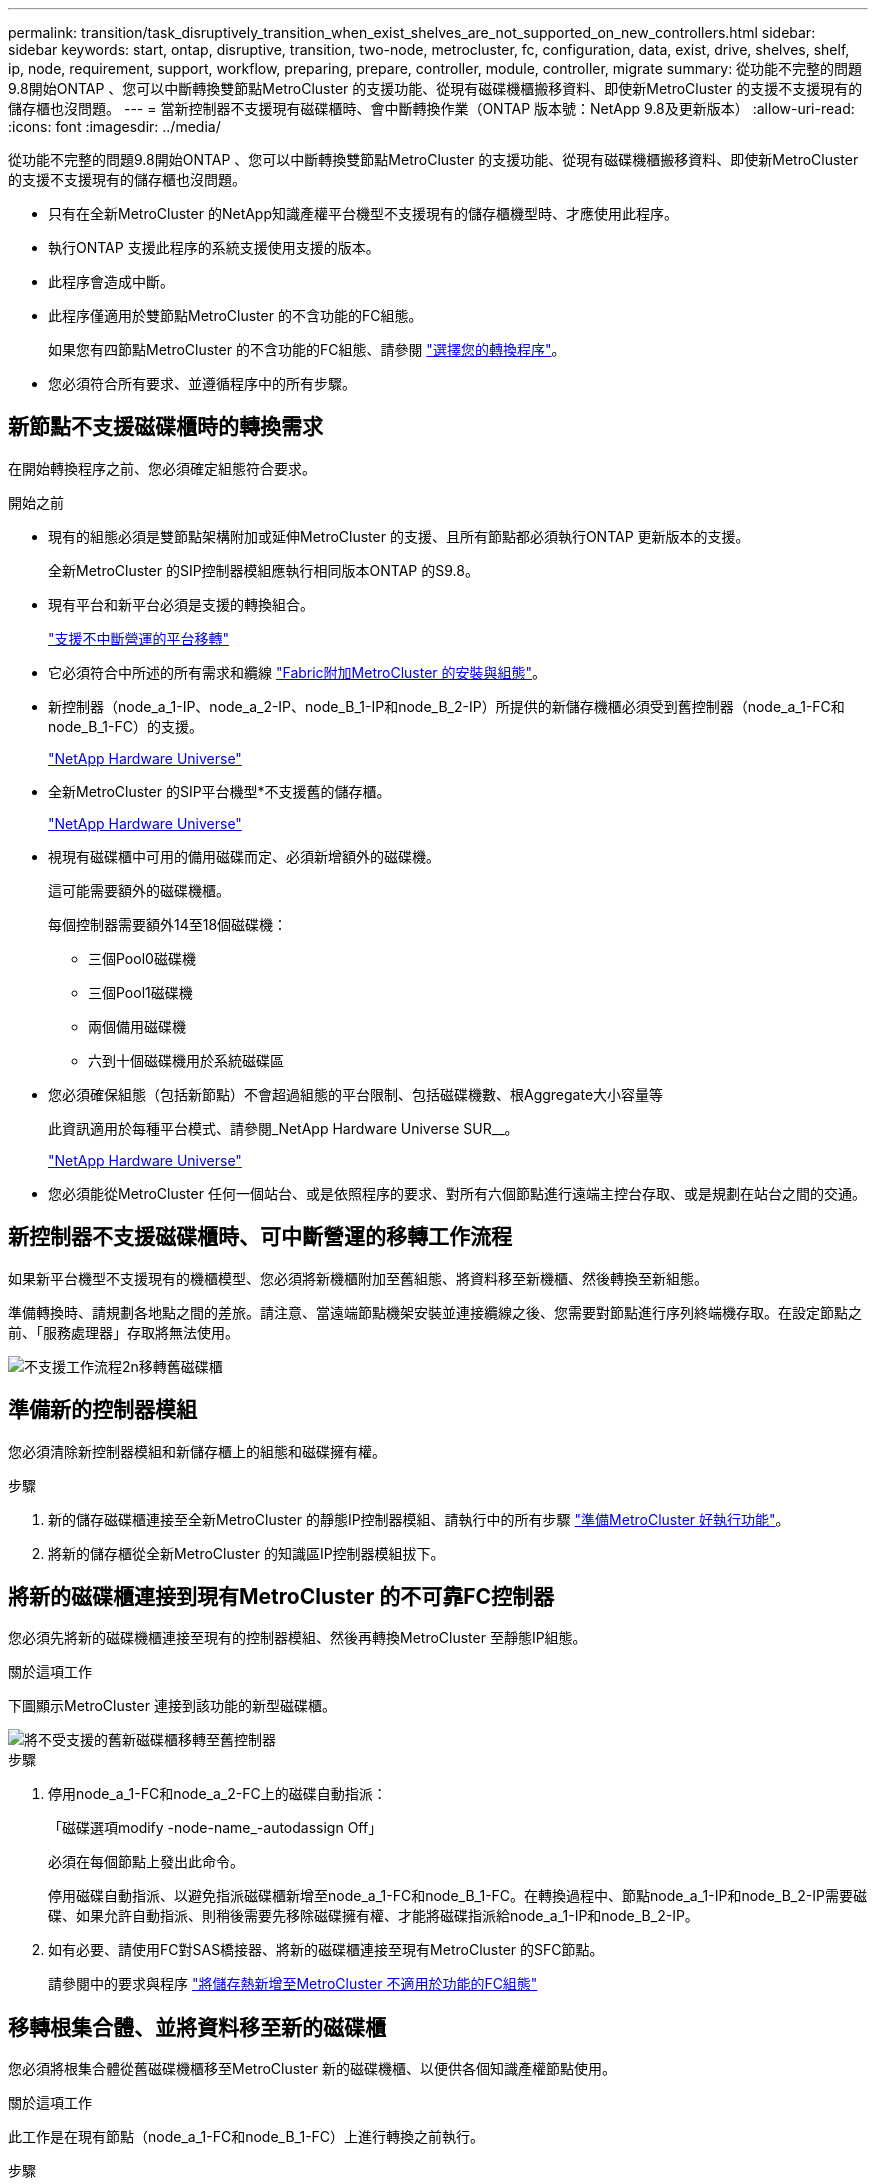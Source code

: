 ---
permalink: transition/task_disruptively_transition_when_exist_shelves_are_not_supported_on_new_controllers.html 
sidebar: sidebar 
keywords: start, ontap, disruptive, transition, two-node, metrocluster, fc, configuration, data, exist, drive, shelves, shelf, ip, node, requirement, support, workflow, preparing, prepare, controller, module, controller, migrate 
summary: 從功能不完整的問題9.8開始ONTAP 、您可以中斷轉換雙節點MetroCluster 的支援功能、從現有磁碟機櫃搬移資料、即使新MetroCluster 的支援不支援現有的儲存櫃也沒問題。 
---
= 當新控制器不支援現有磁碟櫃時、會中斷轉換作業（ONTAP 版本號：NetApp 9.8及更新版本）
:allow-uri-read: 
:icons: font
:imagesdir: ../media/


[role="lead"]
從功能不完整的問題9.8開始ONTAP 、您可以中斷轉換雙節點MetroCluster 的支援功能、從現有磁碟機櫃搬移資料、即使新MetroCluster 的支援不支援現有的儲存櫃也沒問題。

* 只有在全新MetroCluster 的NetApp知識產權平台機型不支援現有的儲存櫃機型時、才應使用此程序。
* 執行ONTAP 支援此程序的系統支援使用支援的版本。
* 此程序會造成中斷。
* 此程序僅適用於雙節點MetroCluster 的不含功能的FC組態。
+
如果您有四節點MetroCluster 的不含功能的FC組態、請參閱 link:concept_choosing_your_transition_procedure_mcc_transition.html["選擇您的轉換程序"]。

* 您必須符合所有要求、並遵循程序中的所有步驟。




== 新節點不支援磁碟櫃時的轉換需求

在開始轉換程序之前、您必須確定組態符合要求。

.開始之前
* 現有的組態必須是雙節點架構附加或延伸MetroCluster 的支援、且所有節點都必須執行ONTAP 更新版本的支援。
+
全新MetroCluster 的SIP控制器模組應執行相同版本ONTAP 的S9.8。

* 現有平台和新平台必須是支援的轉換組合。
+
link:concept_supported_platforms_for_transition.html["支援不中斷營運的平台移轉"]

* 它必須符合中所述的所有需求和纜線 link:../install-fc/index.html["Fabric附加MetroCluster 的安裝與組態"]。
* 新控制器（node_a_1-IP、node_a_2-IP、node_B_1-IP和node_B_2-IP）所提供的新儲存機櫃必須受到舊控制器（node_a_1-FC和node_B_1-FC）的支援。
+
https://hwu.netapp.com["NetApp Hardware Universe"^]

* 全新MetroCluster 的SIP平台機型*不支援舊的儲存櫃。
+
https://hwu.netapp.com["NetApp Hardware Universe"^]

* 視現有磁碟櫃中可用的備用磁碟而定、必須新增額外的磁碟機。
+
這可能需要額外的磁碟機櫃。

+
每個控制器需要額外14至18個磁碟機：

+
** 三個Pool0磁碟機
** 三個Pool1磁碟機
** 兩個備用磁碟機
** 六到十個磁碟機用於系統磁碟區


* 您必須確保組態（包括新節點）不會超過組態的平台限制、包括磁碟機數、根Aggregate大小容量等
+
此資訊適用於每種平台模式、請參閱_NetApp Hardware Universe SUR__。

+
https://hwu.netapp.com["NetApp Hardware Universe"]

* 您必須能從MetroCluster 任何一個站台、或是依照程序的要求、對所有六個節點進行遠端主控台存取、或是規劃在站台之間的交通。




== 新控制器不支援磁碟櫃時、可中斷營運的移轉工作流程

如果新平台機型不支援現有的機櫃模型、您必須將新機櫃附加至舊組態、將資料移至新機櫃、然後轉換至新組態。

準備轉換時、請規劃各地點之間的差旅。請注意、當遠端節點機架安裝並連接纜線之後、您需要對節點進行序列終端機存取。在設定節點之前、「服務處理器」存取將無法使用。

image::../media/workflow_2n_transition_old_shelves_not_supported.png[不支援工作流程2n移轉舊磁碟櫃]



== 準備新的控制器模組

您必須清除新控制器模組和新儲存櫃上的組態和磁碟擁有權。

.步驟
. 新的儲存磁碟櫃連接至全新MetroCluster 的靜態IP控制器模組、請執行中的所有步驟 link:../transition/concept_requirements_for_fc_to_ip_transition_2n_mcc_transition.html#preparing-the-metrocluster-ip-controllers["準備MetroCluster 好執行功能"]。
. 將新的儲存櫃從全新MetroCluster 的知識區IP控制器模組拔下。




== 將新的磁碟櫃連接到現有MetroCluster 的不可靠FC控制器

您必須先將新的磁碟機櫃連接至現有的控制器模組、然後再轉換MetroCluster 至靜態IP組態。

.關於這項工作
下圖顯示MetroCluster 連接到該功能的新型磁碟櫃。

image::../media/transition_2n_unsupported_old_new_shelves_to_old_controllers.png[將不受支援的舊新磁碟櫃移轉至舊控制器]

.步驟
. 停用node_a_1-FC和node_a_2-FC上的磁碟自動指派：
+
「磁碟選項modify -node-name_-autodassign Off」

+
必須在每個節點上發出此命令。

+
停用磁碟自動指派、以避免指派磁碟櫃新增至node_a_1-FC和node_B_1-FC。在轉換過程中、節點node_a_1-IP和node_B_2-IP需要磁碟、如果允許自動指派、則稍後需要先移除磁碟擁有權、才能將磁碟指派給node_a_1-IP和node_B_2-IP。

. 如有必要、請使用FC對SAS橋接器、將新的磁碟櫃連接至現有MetroCluster 的SFC節點。
+
請參閱中的要求與程序 link:../maintain/task_hot_add_a_sas_disk_shelf_in_a_direct_attached_mcc_configuration_us_sas_optical_cables.html["將儲存熱新增至MetroCluster 不適用於功能的FC組態"]





== 移轉根集合體、並將資料移至新的磁碟櫃

您必須將根集合體從舊磁碟機櫃移至MetroCluster 新的磁碟機櫃、以便供各個知識產權節點使用。

.關於這項工作
此工作是在現有節點（node_a_1-FC和node_B_1-FC）上進行轉換之前執行。

.步驟
. 從控制器節點_B_1-FC執行協調切換：
+
《不切換》MetroCluster

. 從node_B_1-FC執行修復集合體並修復恢復的根步驟：
+
《修復階段集合體》MetroCluster

+
「MetroCluster 修復階段根集合體」

. 開機控制器節點_a_1-FC：
+
Boot_ONTAP

. 將新磁碟櫃上的未擁有磁碟指派給適當的控制器節點節點_a_1-FC集區：
+
.. 識別磁碟櫃上的磁碟：
+
「磁碟顯示-機櫃Pool_0_bele-Fields container類型、diskpathnames」

+
「磁碟顯示-機櫃Pool_1_self-功能變數conter-type、diskpathnames」

.. 進入本機模式、以便在本機節點上執行命令：
+
執行本機

.. 指派磁碟：
+
"Disk Assign disk1disk2disk3disk...（磁碟指派磁碟1disk2disk3disk…） -p 0'

+
"Disk Assign disk4disk5disk6disk…（磁碟指派磁碟4disk5disk6disk…） -p 1`

.. 結束本機模式：
+
「退出」



. 建立新的鏡射Aggregate、成為控制器node_a_1-FC的新根Aggregate：
+
.. 將權限模式設為進階：
+
《et priv進階》

.. 建立Aggregate：
+
「Aggregate create -aggregate new_aggr -disklist disk1、disk2、disk3、…」 -mirror磁碟清單disk4disk5、disk6、… -raidtypesame-as現有根-force-less-gregate true aggr show -aggregate new_aggr -Fields百分點-snapshot space'

+
如果Snapshot空間百分比值低於5%、則必須將其增加至高於5%的值：

+
「aggr modify new_aggr -百分 點-snapshot space 5」

.. 將權限模式設回管理：
+
「et priv admin」



. 確認新的Aggregate已正確建立：
+
節點執行節點本機sysconfig -r

. 建立節點與叢集層級的組態備份：
+

NOTE: 在切換期間建立備份時、叢集會注意到恢復時的切換狀態。您必須確保系統組態的備份與上傳成功、因為沒有這份備份、*無法*在MetroCluster 叢集之間修改此功能。

+
.. 建立叢集備份：
+
「系統組態備份建立節點本機備份類型叢集-備份名稱_cluster備份名稱_」

.. 檢查叢集備份建立
+
「jobshow -id job-idStatus」

.. 建立節點備份：
+
「系統組態備份建立節點本機備份類型節點-備份名稱_node-backup-name_」

.. 檢查叢集與節點備份：
+
「系統組態備份展示」

+
您可以重複此命令、直到輸出中顯示這兩個備份。



. 製作備份複本。
+
備份必須儲存在不同的位置、因為當新的根磁碟區開機時、它們將會在本機遺失。

+
您可以將備份上傳至FTP或HTTP伺服器、或使用「scp」命令複製備份。

+
[cols="1,3"]
|===


| 程序 | 步驟 


 a| 
*將備份上傳至FTP或HTTP伺服器*
 a| 
.. 上傳叢集備份：
+
「系統組態備份上傳節點本機備份叢集備份名稱_目的地URL」

.. 上傳節點備份：
+
「系統組態備份上傳節點本機備份節點備份節點備份名稱_目的地URL」





 a| 
*使用安全複本將備份複製到遠端伺服器*
 a| 
從遠端伺服器使用下列scp命令：

.. 複製叢集備份：
+
「CP診斷de-mgmt-FC：/mroot/etc/backups/config/cate-backup-name.7z」

.. 複製節點備份：
+
「ccp diag@node-mgmt-fc：/mroot/etc/backups/config/cnode-backup-name.7z」



|===
. 停止node_a_1-FC：
+
"halt -node-ignore -quorum警告true "

. 將node_a_1-FC開機至維護模式：
+
Boot_ONTAP maint

. 從維護模式進行必要的變更、將Aggregate設為root：
+
.. 將HA原則設定為CFO：
+
《Aggr options new_aggr ha_policy CFO》

+
系統提示您繼續進行時、請回應「yes」。

+
[listing]
----
Are you sure you want to proceed (y/n)?
----
.. 將新的Aggregate設為root：
+
"aggr options new_aggr root"

.. 停止載入程式提示：
+
《停止》



. 啟動控制器並備份系統組態。
+
偵測到新的根磁碟區時、節點會以恢復模式開機

+
.. 啟動控制器：
+
Boot_ONTAP

.. 登入並備份組態。
+
登入時、您會看到下列警告：

+
[listing]
----
Warning: The correct cluster system configuration backup must be restored. If a backup
from another cluster or another system state is used then the root volume will need to be
recreated and NGS engaged for recovery assistance.
----
.. 進入進階權限模式：
+
"進階權限"

.. 將叢集組態備份到伺服器：
+
「系統組態備份下載-nodE local -source URL of server/cluster備份名稱.7z」

.. 將節點組態備份到伺服器：
+
「系統組態備份下載-nodE local -source URL of server/cnode-backup-name.7z」

.. 返回管理模式：
+
「et -priv. admin」



. 檢查叢集的健全狀況：
+
.. 發出下列命令：
+
「叢集展示」

.. 將權限模式設為進階：
+
"進階權限"

.. 驗證叢集組態詳細資料：
+
「叢集響鈴」

.. 返回管理權限層級：
+
「et -priv. admin」



. 確認MetroCluster 執行功能不正常的操作模式、並執行MetroCluster 功能不實的檢查。
+
.. 確認MetroCluster 執行功能組態、並確認操作模式正常：
+
《不看》MetroCluster

.. 確認顯示所有預期節點：
+
「不一樣的秀」MetroCluster

.. 發出下列命令：
+
《不一樣的跑程》MetroCluster

.. 顯示MetroCluster 檢查結果：
+
《不一樣的表演》MetroCluster



. 從控制器節點_B_1-FC執行切換：
+
《還原》MetroCluster

. 驗MetroCluster 證下列各項的功能：
+
.. 確認MetroCluster 執行功能組態、並確認操作模式正常：
+
《不看》MetroCluster

.. 執行功能檢查：MetroCluster
+
《不一樣的跑程》MetroCluster

.. 顯示MetroCluster 檢查結果：
+
《不一樣的表演》MetroCluster



. 將新的根磁碟區新增至Volume Location Database。
+
.. 將權限模式設為進階：
+
"進階權限"

.. 將磁碟區新增至節點：
+
「Volume add-other Volume–node_a_1-FC」

.. 返回管理權限層級：
+
「et -priv. admin」



. 檢查磁碟區是否現在可見且有mroot。
+
.. 顯示集合體：
+
《集合體展》

.. 驗證根Volume是否具有mroot：
+
「torage Aggregate show -Fields e-mroot」

.. 顯示磁碟區：
+
「Volume show」



. 建立新的安全性憑證以重新啟用System Manager存取：
+
「安全憑證建立- common-name _name_- type server -size 2048'

. 重複上述步驟、移轉node_a_1-FC所擁有之磁碟櫃上的集合體。
. 執行清除。
+
您必須在node_a_1-FC和node_B_1-FC上執行下列步驟、才能移除舊的根磁碟區和根Aggregate。

+
.. 刪除舊的根磁碟區：
+
執行本機

+
"volvol offline old_vol0"

+
"vol. destroy old_vol0"

+
「退出」

+
「Volume remove-other Volume -vserver node_name -volume old_vol0'」

.. 刪除原始根Aggregate：
+
"aggr offline -Aggregate old_aggr0_sente"

+
"aggr刪除-Aggregate old_aggr0_sentage"



. 將資料磁碟區移轉至新控制器上的集合體、一次一個磁碟區。
+
請參閱 http://docs.netapp.com/platstor/topic/com.netapp.doc.hw-upgrade-controller/GUID-AFE432F6-60AD-4A79-86C0-C7D12957FA63.html["建立Aggregate並將磁碟區移至新節點"^]

. 執行中的所有步驟、淘汰舊的機櫃 link:task_disruptively_transition_while_move_volumes_from_old_shelves_to_new_shelves.html["淘汰從node_a_1-FC和node_a_2-FC移出的磁碟櫃"]。




== 轉換組態

您必須遵循詳細的轉換程序。

.關於這項工作
在下列步驟中、您會被導向至其他主題。您必須依照所給的順序執行每個主題中的步驟。

.步驟
. 規劃連接埠對應。
+
執行中的所有步驟 link:../transition/concept_requirements_for_fc_to_ip_transition_2n_mcc_transition.html#mapping-ports-from-the-metrocluster-fc-nodes-to-the-metrocluster-ip-nodes["將連接埠從MetroCluster 靜態FC節點對應至MetroCluster 靜態IP節點"]。

. 準備MetroCluster 好用作不需要的IP控制器。
+
執行中的所有步驟 link:../transition/concept_requirements_for_fc_to_ip_transition_2n_mcc_transition.html#preparing-the-metrocluster-ip-controllers["準備MetroCluster 好執行功能"]。

. 驗MetroCluster 證整個過程的效能狀況。
+
執行中的所有步驟 link:../transition/concept_requirements_for_fc_to_ip_transition_2n_mcc_transition.html#verifying-the-health-of-the-metrocluster-fc-configuration["驗MetroCluster 證不完整的驗證功能"]。

. 準備並移除現有MetroCluster 的不含任何資料的FC節點。
+
執行中的所有步驟 link:../transition/task_transition_the_mcc_fc_nodes_2n_mcc_transition_supertask.html["轉換MetroCluster 功能不只是功能不一的FC節點"]。

. 新增MetroCluster 全新的靜態IP節點。
+
執行中的所有步驟 link:task_connect_the_mcc_ip_controller_modules_2n_mcc_transition_supertask.html["連接MetroCluster 靜態IP控制器模組"]。

. 完成全新MetroCluster 的更新及初始組態的更新。
+
執行中的所有步驟 link:task_configure_the_new_nodes_and_complete_transition.html["設定新節點並完成轉換"]。


